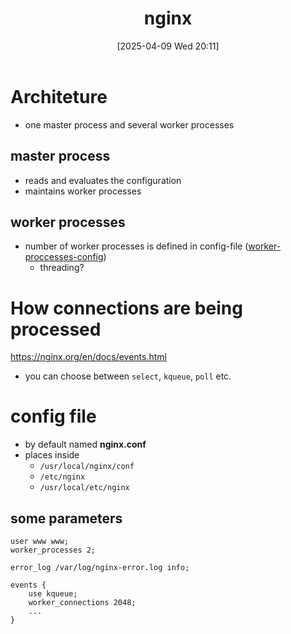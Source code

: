 :PROPERTIES:
:ID:       50b93003-66b9-4964-96f5-10b4e93f4183
:END:
#+title: nginx
#+date: [2025-04-09 Wed 20:11]
#+startup: overview

* Architeture
- one master process and several worker processes
** master process
- reads and evaluates the configuration
- maintains worker processes
** worker processes
- number of worker processes is defined in config-file ([[https://nginx.org/en/docs/ngx_core_module.html#worker_processes][worker-proccesses-config]])
  - threading?

* How connections are being processed
https://nginx.org/en/docs/events.html
- you can choose between =select=, =kqueue=, =poll= etc.

* config file
- by default named *nginx.conf*
- places inside
  - =/usr/local/nginx/conf=
  - =/etc/nginx=
  - =/usr/local/etc/nginx=
** some parameters
#+begin_example
user www www;
worker_processes 2;

error_log /var/log/nginx-error.log info;

events {
    use kqueue;
    worker_connections 2048;
    ...
}
#+end_example
